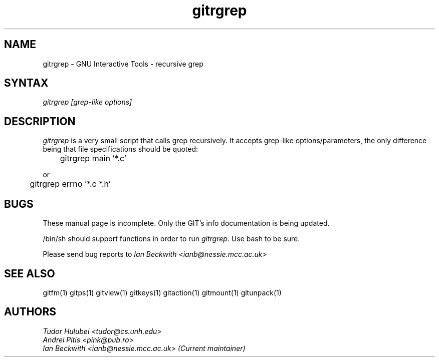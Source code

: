 .\" +----------
.\" |
.\" |			       GITRGREP man page
.\" |
.\" |	       Copyright 1993-1999, 2006-2007 Free Software Foundation, Inc.
.\" |
.\" |	This file is part of GIT (GNU Interactive Tools)
.\" |
.\" |	GIT is free software; you can redistribute it and/or modify it under
.\" | the terms of the GNU General Public License as published by the Free
.\" | Software Foundation; either version 2, or (at your option) any later
.\" | version.
.\" |
.\" | GIT is distributed in the hope that it will be useful, but WITHOUT ANY
.\" | WARRANTY; without even the implied warranty of MERCHANTABILITY or FITNESS
.\" | FOR A PARTICULAR PURPOSE.  See the GNU General Public License for more
.\" | details.
.\" |
.\" | You should have received a copy of the GNU General Public License along
.\" | with GIT; see the file COPYING. If not, write to the Free Software
.\" | Foundation, 675 Mass Ave, Cambridge, MA 02139, USA.
.\" |
.TH gitrgrep 1
.SH NAME
gitrgrep \- GNU Interactive Tools - recursive grep
.SH SYNTAX
.I gitrgrep [grep-like options]

.SH DESCRIPTION
.I gitrgrep
is a very small script that calls grep recursively. It accepts grep-like
options/parameters, the only difference being that file specifications
should be quoted:

	gitrgrep main '*.c'

or

	gitrgrep errno '*.c *.h'


.SH BUGS
These manual page is incomplete.  Only the GIT's info documentation is
being updated.

/bin/sh should support functions in order to run
.IR gitrgrep .
Use bash to be sure.

Please send bug reports to
.I Ian Beckwith <ianb@nessie.mcc.ac.uk>

.SH SEE ALSO
gitfm(1) gitps(1) gitview(1) gitkeys(1) gitaction(1) gitmount(1) gitunpack(1)

.SH AUTHORS
.I Tudor Hulubei <tudor@cs.unh.edu>
.br
.I Andrei Pitis <pink@pub.ro>
.br
.I Ian Beckwith <ianb@nessie.mcc.ac.uk> (Current maintainer)
